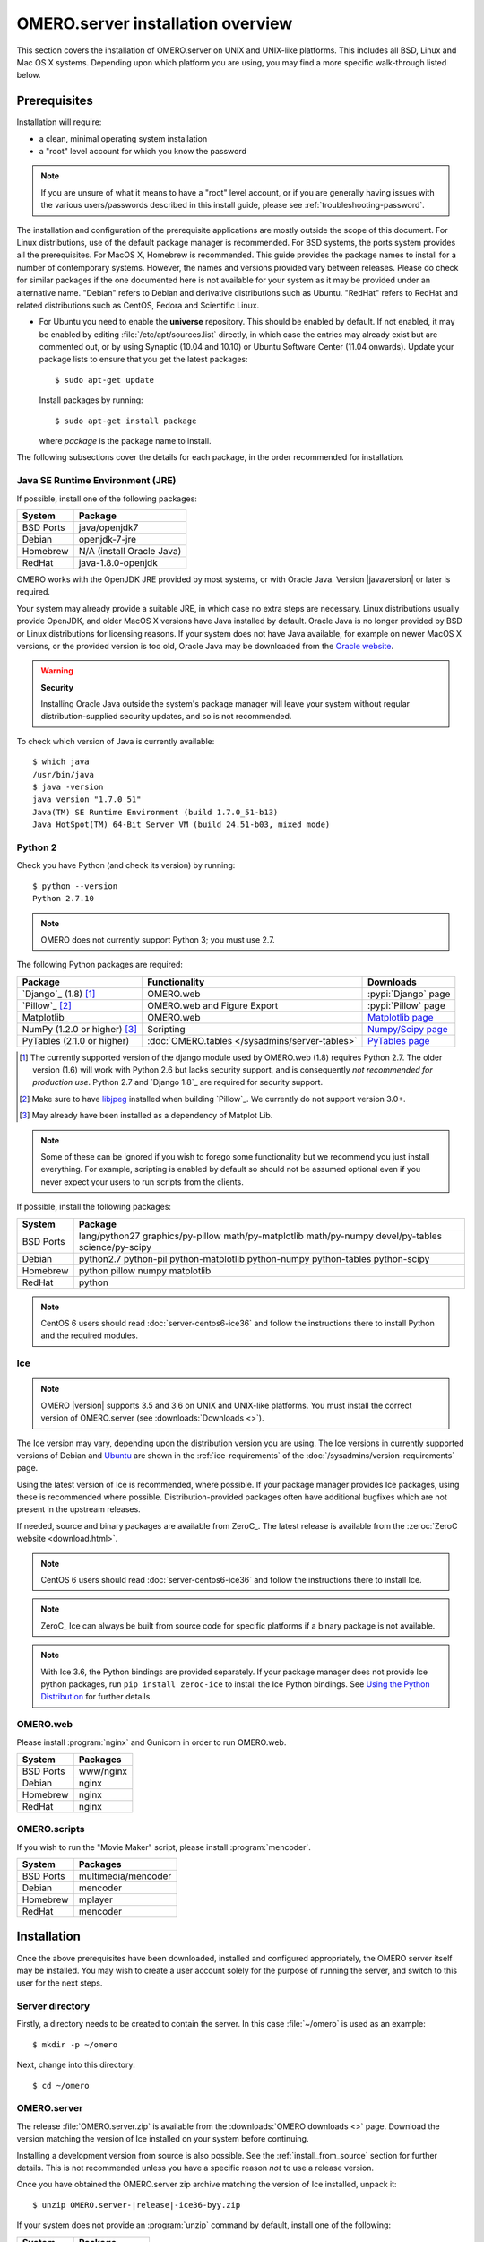 OMERO.server installation overview
==================================

This section covers the installation of OMERO.server on UNIX and
UNIX-like platforms. This includes all BSD, Linux and Mac OS X
systems. Depending upon which platform you are using, you may find a
more specific walk-through listed below.

.. seealso::

    :doc:`server-centos6-ice36`
        Instructions for installing OMERO.server from scratch on
        CentOS 6 with Python 2.7 and Ice 3.6.

    :doc:`server-centos7-ice36`
        Instructions for installing OMERO.server from scratch on
        CentOS 7 with Ice 3.6.

    :doc:`server-ubuntu-ice36`
        Instructions for installing OMERO.server from scratch on
        Ubuntu 14.04 and Ubuntu 16.04 with Ice 3.6.

    :doc:`server-debian9-ice36`
        Instructions for installing OMERO.server from scratch on
        Debian 9 with Ice 3.6.

    :doc:`server-install-homebrew`
        Instructions for installing and building OMERO.server on Mac
        OS X with Homebrew using our special formulas (i.e. from the
        source code via Homebrew). It is aimed at **developers**
        since typically MacOS X is not suited for serious server deployment.
        **You do not need to refer to this
        page to install the prerequisites with Homebrew and then
        install the server zip from the downloads page.**


Prerequisites
-------------

Installation will require:

- a clean, minimal operating system installation
- a "root" level account for which you know the password

.. note::
    If you are unsure of what it means to have a "root" level account,
    or if you are generally having issues with the various
    users/passwords described in this install guide, please see
    :ref:`troubleshooting-password`.

The installation and configuration of the prerequisite applications
are mostly outside the scope of this document. For Linux
distributions, use of the default package manager is recommended. For
BSD systems, the ports system provides all the prerequisites. For
MacOS X, Homebrew is recommended. This guide provides the package
names to install for a number of contemporary systems. However, the
names and versions provided vary between releases. Please do check for
similar packages if the one documented here is not available for your
system as it may be provided under an alternative name. "Debian"
refers to Debian and derivative distributions such as Ubuntu.
"RedHat" refers to RedHat and related distributions such as CentOS,
Fedora and Scientific Linux.

* For Ubuntu you need to enable the **universe** repository. This
  should be enabled by default. If not enabled, it may be enabled by
  editing :file:`/etc/apt/sources.list` directly, in which case the
  entries may already exist but are commented out, or by using
  Synaptic (10.04 and 10.10) or Ubuntu Software Center (11.04
  onwards). Update your package lists to ensure that you get the
  latest packages::

    $ sudo apt-get update

  Install packages by running::

    $ sudo apt-get install package

  where *package* is the package name to install.


.. _server-requirements:


The following subsections cover the details for each package, in the
order recommended for installation.

Java SE Runtime Environment (JRE)
^^^^^^^^^^^^^^^^^^^^^^^^^^^^^^^^^

If possible, install one of the following packages:

+-----------+---------------------------+
| System    | Package                   |
+===========+===========================+
| BSD Ports | java/openjdk7             |
+-----------+---------------------------+
| Debian    | openjdk-7-jre             |
+-----------+---------------------------+
| Homebrew  | N/A (install Oracle Java) |
+-----------+---------------------------+
| RedHat    | java-1.8.0-openjdk        |
+-----------+---------------------------+

OMERO works with the OpenJDK JRE provided by most systems, or with
Oracle Java. Version |javaversion| or later is required.

Your system may already provide a suitable JRE, in which case no extra steps
are necessary. Linux distributions usually provide OpenJDK, and older MacOS X
versions have Java installed by default. Oracle Java is no longer provided by
BSD or Linux distributions for licensing reasons. If your system does not have
Java available, for example on newer MacOS X versions, or the provided
version is too old, Oracle Java may be downloaded from the `Oracle
website
<http://www.oracle.com/technetwork/java/javase/downloads/index.html>`_.

.. warning:: **Security**

    Installing Oracle Java outside the system's package manager will
    leave your system without regular distribution-supplied security
    updates, and so is not recommended.


To check which version of Java is currently available::

    $ which java
    /usr/bin/java
    $ java -version
    java version "1.7.0_51"
    Java(TM) SE Runtime Environment (build 1.7.0_51-b13)
    Java HotSpot(TM) 64-Bit Server VM (build 24.51-b03, mixed mode)

Python 2
^^^^^^^^

Check you have Python (and check its version) by running:

::

    $ python --version
    Python 2.7.10

.. note:: OMERO does not currently support Python 3; you must use 2.7.

The following Python packages are required:

.. list-table::
    :header-rows: 1

    * - Package
      - Functionality
      - Downloads

    * - `Django`_ (1.8) [1]_
      - OMERO.web
      - :pypi:`Django` page

    * - `Pillow`_ [2]_
      - OMERO.web and Figure Export
      - :pypi:`Pillow` page

    * - Matplotlib_
      - OMERO.web
      - `Matplotlib page <http://matplotlib.org/>`_

    * - NumPy (1.2.0 or higher) [3]_
      - Scripting
      - `Numpy/Scipy page <http://www.scipy.org/Download>`_

    * - PyTables (2.1.0 or higher)
      - :doc:`OMERO.tables </sysadmins/server-tables>`
      - `PyTables page <https://pytables.github.io/downloads.html>`_

.. [1] The currently supported version of the django module used by
       OMERO.web (1.8) requires Python 2.7. The older version (1.6)
       will work with Python 2.6 but lacks security support, and is
       consequently *not recommended for production use*. Python 2.7
       and `Django 1.8`_ are required for security support.

.. [2] Make sure to have `libjpeg <http://libjpeg.sourceforge.net/>`_ 
       installed when building `Pillow`_. We currently do not 
       support version 3.0+.

.. [3] May already have been installed as a dependency of Matplot Lib.

.. note::
    Some of these can be ignored if you wish to forego some
    functionality but we recommend you just install everything. For
    example, scripting is enabled by default so should not be assumed
    optional even if you never expect your users to run scripts from
    the clients.

If possible, install the following packages:

.. list-table::
    :header-rows: 1
    :widths: 1,8

    * - System
      - Package

    * - BSD Ports
      - lang/python27 graphics/py-pillow math/py-matplotlib math/py-numpy devel/py-tables science/py-scipy

    * - Debian
      - python2.7 python-pil python-matplotlib python-numpy python-tables python-scipy

    * - Homebrew
      - python pillow numpy matplotlib

    * - RedHat
      - python

.. note::
    CentOS 6 users should read :doc:`server-centos6-ice36`
    and follow the instructions there to install Python and the required modules.

Ice
^^^

.. note::

    OMERO |version| supports 3.5 and 3.6 on UNIX and UNIX-like platforms. You
    must install the correct version of OMERO.server (see
    :downloads:`Downloads <>`).

The Ice version may vary, depending upon the distribution version you
are using. The Ice versions in currently supported versions of Debian
and `Ubuntu <https://wiki.ubuntu.com/Releases>`_ are shown in the
:ref:`ice-requirements` of the :doc:`/sysadmins/version-requirements` page.

Using the latest version of Ice is recommended, where possible. If
your package manager provides Ice packages, using these is recommended
where possible. Distribution-provided packages often have additional
bugfixes which are not present in the upstream releases.

If needed, source and binary packages are available from ZeroC_. The
latest release is available from the :zeroc:`ZeroC website
<download.html>`.

.. note::
    CentOS 6 users should read :doc:`server-centos6-ice36`
    and follow the instructions there to install Ice.

.. note::
    ZeroC_ Ice can always be built from source code for specific
    platforms if a binary package is not available.

.. note::
    With Ice 3.6, the Python bindings are provided separately. If
    your package manager does not provide Ice python packages, run
    ``pip install zeroc-ice`` to install the Ice Python bindings.
    See `Using the Python Distribution
    <https://doc.zeroc.com/display/Ice36/Using+the+Python+Distribution>`__
    for further details.

OMERO.web
^^^^^^^^^

Please install :program:`nginx` and Gunicorn in order to run OMERO.web.

+-----------+--------------------------------------+
| System    | Packages                             |
+===========+======================================+
| BSD Ports | www/nginx                            |
+-----------+--------------------------------------+
| Debian    | nginx                                |
+-----------+--------------------------------------+
| Homebrew  | nginx                                |
+-----------+--------------------------------------+
| RedHat    | nginx                                |
+-----------+--------------------------------------+

OMERO.scripts
^^^^^^^^^^^^^

If you wish to run the "Movie Maker" script, please install :program:`mencoder`.

+-----------+---------------------+
| System    | Packages            |
+===========+=====================+
| BSD Ports | multimedia/mencoder |
+-----------+---------------------+
| Debian    | mencoder            |
+-----------+---------------------+
| Homebrew  | mplayer             |
+-----------+---------------------+
| RedHat    | mencoder            |
+-----------+---------------------+

Installation
------------

Once the above prerequisites have been downloaded, installed and
configured appropriately, the OMERO server itself may be installed.
You may wish to create a user account solely for the purpose of
running the server, and switch to this user for the next steps.

Server directory
^^^^^^^^^^^^^^^^

Firstly, a directory needs to be created to contain the server. In
this case :file:`~/omero` is used as an example::

    $ mkdir -p ~/omero

Next, change into this directory::

    $ cd ~/omero


OMERO.server
^^^^^^^^^^^^

The release :file:`OMERO.server.zip` is available from the
:downloads:`OMERO downloads <>` page. Download the version matching
the version of Ice installed on your system before continuing.

Installing a development version from source is also possible. See the
:ref:`install_from_source` section for further details. This is not
recommended unless you have a specific reason *not* to use a release
version.

Once you have obtained the OMERO.server zip archive matching the version
of Ice installed, unpack it:

.. parsed-literal::

    $ unzip OMERO.server-|release|-ice36-byy.zip

If your system does not provide an :program:`unzip` command by
default, install one of the following:

+-----------+-----------------+
| System    | Package         |
+===========+=================+
| BSD Ports | archivers/unzip |
+-----------+-----------------+
| Debian    | unzip           |
+-----------+-----------------+
| Homebrew  | unzip           |
+-----------+-----------------+
| RedHat    | unzip           |
+-----------+-----------------+


Optionally, give your OMERO software install a short name to save some
typing later, to reflect what you set :envvar:`OMERO_PREFIX` to in the
:ref:`server_env` section, below:

.. parsed-literal::

    $ ln -s OMERO.server-|release|-ice36-byy OMERO.server

This will also ease installation of newer versions of the server at a
later date, by simply updating the link.

.. _server_env:

Environment variables
---------------------

If using distribution-provided packages such as Debian or RPM
packages, or via the homebrew or macports package manager, it should
not be necessary to set any environment variables. However, if using
third-party packages for any required components, several variables
may require setting in order for them to function correctly.

Please note that the precise details of these environment variables
can change as new versions of software are released.

There are several methods for setting environment variables; which is
most appropriate will depend upon how the OMERO server is started.
Options include:

:file:`/etc/security/pam_env.conf`
  Global environment set at login by PAM
:file:`/etc/profile` or :file:`/etc/profile.d/omero`
  Global Bourne shell defaults (also used by derived shells such as :program:`bash` and :program:`zsh`)
:file:`~/.profile`
  User's Bourne shell defaults (also used by derived shells)
:file:`/etc/bash.bashrc`
  Global :program:`bash` defaults
:file:`~/.bashrc`, :file:`~/.bash_profile` or :file:`~/.bash_login`
  User's :program:`bash` configuration.

If OMERO is started as a service using an init script, a global
setting should be preferred. If being started by hand using a
particular user, a user-specific configuration file may be more
appropriate.

The following environment variables may be configured:

:envvar:`LD_LIBRARY_PATH` (Linux) or :envvar:`DYLD_LIBRARY_PATH` (MacOS X)
  The Ice and PostgreSQL libraries must be on the library search path.
  If using the packages provided by your distribution, this will
  already be the case. If using third-party binary distributions the
  :file:`lib` (or :file:`lib64` if present and using a 64-bit system)
  directory for each will require adding to the library search path.
:envvar:`OMERO_PREFIX`
  This is not strictly required, but may be set for convenience to
  point to the OMERO server installation, and is used in this
  documentation as a shorthand for the installation path.
:envvar:`OMERO_TMPDIR`
  Directory used for temporary files. If the home directory of the
  user running the OMERO server is located on a slow filesystem, such
  as NFS, this may be used to store the temporary files on fast local
  storage.
:envvar:`PATH`
  The search path must include the programs :program:`java`,
  :program:`python`, :program:`icegridnode` and PostgreSQL commands
  such as :program:`psql`. If using the packages provided by your
  distribution, this will already be the case. If using third-party
  binary distributions such as the ZeroC Ice package, Oracle Java, or
  PostgreSQL, the :file:`bin` directory for each must be added to the
  path. The OMERO :file:`bin` directory may also be added to the
  search path (:file:`${OMERO_PREFIX}/bin` if :envvar:`OMERO_PREFIX`
  has been set).
:envvar:`PYTHONPATH`
  The Ice :file:`python` directory must be made available to python.
  If using the Ice packages provided by your distribution, this will
  already be the case. If using the ZeroC ice package, add the
  :file:`python` directory to the python path. For Ice 3.6, this
  should never be required.

.. warning::
    The :envvar:`OMERO_HOME` environment variable is used internally
    by OMERO. Unless you really know what you are doing, it is
    strongly recommended that you do not set this variable (see
    :doc:`/sysadmins/omero-home-prefix` for details). You can use a
    different name of your choice instead, indicated by
    :envvar:`OMERO_PREFIX` in this documentation.

After making any needed changes, either source the corresponding file
or log back in for them to take effect. Run ``env`` to check them.

.. note::
    CentOS 6 users should read :doc:`server-centos6-ice36` 
    and set the needed environment variables as documented.

Creating a database
-------------------

On most systems, a "postgres" user will be created which has admin
privileges, while the UNIX ``root`` user itself does *not* have admin
privileges. Therefore it is necessary to either become the
``postgres`` user, or use :program:`sudo` as shown below.

For the purposes of this guide, the following dummy data is used::

    Username: db_user
    Password: db_password
    Database: omero_database

.. warning:: **Security**

    These dummy values are examples only and should **not** be used.
    For a live or public server install these values should be altered
    to reflect your security requirements---i.e. use your own choice
    of username and password instead. These should **not** be the same
    username and/or password as your Linux/Mac/Windows root user!

    You should also consider restricting access to your server
    machine, but that is outside the scope of this document.

- Create a non-superuser database user and record the name and
  password used. You will need to configure OMERO to use this username
  and password later on.::

      $ sudo -u postgres createuser -P -D -R -S db_user
      Enter password for new role:       # db_password
      Enter it again:       # db_password

-  Create a database for OMERO to reside in::

      $ sudo -u postgres createdb -E UTF8 -O db_user omero_database

-  Check to make sure the database has been created, you have PostgreSQL
   client authentication correctly set up and the database is owned by
   the **db\_user** user.

   ::

       $ psql -h localhost -U db_user -l
       Password for user db_user: 
               List of databases
          Name         |  Owner   | Encoding  
       ----------------+----------+-----------
        omero_database | db_user  | UTF8
        postgres       | postgres | UTF8
        template0      | postgres | UTF8
        template1      | postgres | UTF8
       (4 rows)

If you have problems, especially with the last step, take a look at
:doc:`server-postgresql` since the authentication mechanism is
probably not properly configured.

Location for the your OMERO binary repository
---------------------------------------------

-  Create a directory for the OMERO binary data
   repository. :file:`/OMERO` is the default location and should be
   used unless you explicitly have a reason not to and know what you
   are doing.

-  This is *not* where you want the OMERO application to be installed,
   it is a *separate* directory which the OMERO.server will use to store
   binary data.

-  You can read more about the :doc:`OMERO binary repository <server-binary-repository>`.

   ::

       $ sudo mkdir /OMERO

-  Change the ownership of the directory. :file:`/OMERO` **must**
   either be owned by the user starting the server (it is currently
   owned by the system root) or that user **must** have permission to
   write to the directory. You can find out your username and edit the
   correct permissions as follows:

   ::

       $ whoami
       omero
       $ sudo chown -R omero /OMERO


Configuration
-------------

-   Optionally, review
    :file:`~/omero/OMERO.server/etc/omero.properties`, which contains
    all default settings. Do not edit this file---it is for reference
    only. Any configuration settings you would like to change can be
    changed in the next step. Alternatively, you can view a parsed
    version of the file under :doc:`/sysadmins/config` or parse it
    yourself with :omerocmd:`config parse`.

-   Change any settings that are necessary using :omerocmd:`config`,
    including the name and/or password for the 'db\_user' database
    user you chose above or the database name if it is not
    "omero\_database". (Quotes are only necessary if the value could
    be misinterpreted by the shell. See :forum:`link
    <viewtopic.php?f=5&t=360#p922>`)

    ::

        $ cd ~/omero/OMERO.server
        $ bin/omero config set omero.db.name 'omero_database'
        $ bin/omero config set omero.db.user 'db_user'
        $ bin/omero config set omero.db.pass 'db_password'

    You can also check the values that have been set using::

        $ cd ~/omero/OMERO.server
        $ bin/omero config get

-   If you have chosen a non-standard :doc:`OMERO binary repository
    <server-binary-repository>` location above, be sure to configure
    the :property:`omero.data.dir` property. For example, to use
    :file:`/srv/omero`::

    $ omero config set omero.data.dir /srv/omero

-   Create the OMERO database initialization script. You will need to
    provide a password for the newly created OMERO root user, either by
    using the ``--password`` argument or by entering it when prompted.
    Note that this password is for the root user of the
    **OMERO.server**, and is not related to the root system user or a
    PostgreSQL user role.

    .. parsed-literal::

        $ cd ~/omero/OMERO.server
        $ bin/omero db script --password omero_root_password

    .. literalinclude:: /downloads/cli/db-script-example.txt

   .. warning:: **Security**

      For illustrative purposes, the default password for the OMERO
      root user is shown as ``omero_root_password``. However, you
      should **not** use this default values for your installation,
      but use your own choice of password instead. This should **not**
      be the same password as your Linux/Mac/Windows root user or the
      database user!

-   Initialize your database with the script.

    .. parsed-literal::

        $ psql -h localhost -U db_user omero_database < |current_dbver|.sql

    At this point you should see some output from PostgreSQL as it
    installs the schema for new OMERO database.

-   Before starting the OMERO.server, run the OMERO diagnostics script to
    check that all of the settings are correct, e.g.

    ::

        $ bin/omero admin diagnostics

-   You can now start the server using::

         $ bin/omero admin start
         Creating var/master
         Initializing var/log
         Creating var/registry
         No descriptor given. Using etc/grid/default.xml

-   If multiple users have access to the system running OMERO you should
    restrict access to the :file:`OMERO.server/etc` and
    :file:`OMERO.server/var` directories, for example by changing the
    permissions on them::

        $ chmod 700 ~/omero/OMERO.server/etc ~/omero/OMERO.server/var

    You should also consider restricting access to the OMERO data repository.
    The required permissions will depend on whether you are using
    :doc:`/sysadmins/import-scenarios`.

-   Test that you can log in as "root", either with the OMERO.insight
    client or on the command-line::

         $ bin/omero login
         Server: [localhost]
         Username: [root]
         Password:         # omero_root_password

    You will be prompted for an OMERO username and password. Use the
    username and password set when running ``bin/omero db script``.

-   If your users are going to be importing many files in one go, for example
    multiple plates, you should make sure you set the maximum number of open
    files to a sensible level (i.e. at least 8K for production systems, 16K
    for bigger machines). See :ref:`ulimit` for more information.

JVM memory settings
-------------------

The OMERO server starts a number of Java services. Memory settings for
these are calculated on a system-by-system basis. An attempt has been
made to have usable settings out of the box, but if you can afford to
provide OMERO with more memory, it will certainly improve your overall
performance. See :ref:`jvm_memory_settings` on how to tune the JVM.

OMERO.web and administration
----------------------------

In order to deploy OMERO.web in a production environment such as
Nginx please follow the instructions under
:doc:`install-web`.


.. note::
    The internal Django webserver can be used for evaluation and development. 
    In this case please follow the instructions under 
    :doc:`/developers/Web/Deployment`.


Enabling movie creation from OMERO.
-----------------------------------

OMERO has a facility to create AVI/MPEG Movies from images. The page
:doc:`/sysadmins/omeromovie` details how to enable it.

Post-installation items
-----------------------

Backup
^^^^^^

One of your first steps after putting your OMERO server into
production should be deciding on when and how you are going to
:doc:`backup your database and binary data
</sysadmins/server-backup-and-restore>`. Please do not omit this step.

Security
^^^^^^^^

It is also now recommended that you read the
:doc:`/sysadmins/server-security` page to get a good idea as to what
you need to do to get OMERO clients speaking to your newly installed
OMERO.server in accordance with your institution or company's security
policy.

Advanced configuration
^^^^^^^^^^^^^^^^^^^^^^

Once you have the base server running, you may want to try enabling
some of the advanced features such as :doc:`/sysadmins/dropbox` or
:doc:`/sysadmins/server-ldap`. If you have **Flex data**, you may
want to watch :snapshot:`the HCS configuration screencast
<movies/omero-4-1/mov/FlexPreview4.1-configuration.mov>`. See
:doc:`/sysadmins/config` on how to get the most out of your server.

Troubleshooting
^^^^^^^^^^^^^^^

My OMERO install doesn't work! What do I do now? Examine the
:doc:`/sysadmins/troubleshooting` page and if all else fails post a
message to our :mailinglist:`ome-users` mailing list discussed on the
:doc:`/users/community-resources` page. Especially the
:ref:`server_fails_to_start` and :ref:`remote_clients_cannot_connect`
sections are a good starting point.

OMERO diagnostics
^^^^^^^^^^^^^^^^^

If you want help with your server installation, please include the
output of the diagnostics command:

.. parsed-literal::

    $ bin/omero admin diagnostics

    ================================================================================
    OMERO Diagnostics |release|
    ================================================================================

    Commands:   java -version                  1.7.0     (/usr/bin/java)
    Commands:   python -V                      2.7.9     (/usr/bin/python)
    Commands:   icegridnode --version          3.6.3     (/usr/bin/icegridnode)
    Commands:   icegridadmin --version         3.6.3     (/usr/bin/icegridadmin)
    Commands:   psql --version                 9.4.5    (/usr/bin/psql)

    Server:     icegridnode                    running
    Server:     Blitz-0                        active (pid = 30324, enabled)
    Server:     DropBox                        active (pid = 30343, enabled)
    Server:     FileServer                     active (pid = 30345, enabled)
    Server:     Indexer-0                      active (pid = 30348, enabled)
    Server:     MonitorServer                  active (pid = 30351, enabled)
    Server:     OMERO.Glacier2                 active (pid = 30353, enabled)
    Server:     OMERO.IceStorm                 active (pid = 30376, enabled)
    Server:     PixelData-0                    active (pid = 30393, enabled)
    Server:     Processor-0                    active (pid = 30394, enabled)
    Server:     Tables-0                       inactive (disabled)
    Server:     TestDropBox                    inactive (enabled)

    OMERO:      SSL port                       4064
    OMERO:      TCP port                       4063

    Log dir:    /home/omero/OMERO.server-5.0.1-ice35-b21/var/log exists

    Log files:  Blitz-0.log                    3.0 MB        errors=0    warnings=9
    Log files:  DropBox.log                    4.0 KB        errors=0    warnings=1
    Log files:  FileServer.log                 0.0 KB
    Log files:  Indexer-0.log                  10.0 KB       errors=0    warnings=5
    Log files:  MonitorServer.log              2.0 KB
    Log files:  OMEROweb.log                   642.0 KB      errors=0    warnings=1
    Log files:  OMEROweb_request.log           0.0 KB
    Log files:  PixelData-0.log                7.0 KB        errors=0    warnings=4
    Log files:  Processor-0.log                2.0 KB        errors=0    warnings=1
    Log files:  Tables-0.log                   n/a
    Log files:  TestDropBox.log                n/a
    Log files:  master.err                     0.0 KB        errors=2    warnings=0
    Log files:  master.out                     0.0 KB
    Log files:  Total size                     3.83 MB

    Environment:OMERO_HOME=(unset)
    Environment:OMERO_NODE=(unset)
    Environment:OMERO_MASTER=(unset)
    Environment:OMERO_TEMPDIR=(unset)
    Environment:PATH=/usr/local/bin:/usr/bin:/bin
    Environment:ICE_HOME=(unset)
    Environment:LD_LIBRARY_PATH=(unset)
    Environment:DYLD_LIBRARY_PATH=(unset)

    OMERO SSL port:4064                           
    OMERO TCP port:4063  
    OMERO data dir: '/OMERO'        Exists? True    Is writable? True
    OMERO temp dir: '/home/omero/tmp'        Exists? True    Is writable? True   (Size: 0)

    JVM settings: Blitz-${index}                -Xmx621m -XX:MaxPermSize=512m -XX:+IgnoreUnrecognizedVMOptions
    JVM settings: Indexer-${index}              -Xmx414m -XX:MaxPermSize=512m -XX:+IgnoreUnrecognizedVMOptions
    JVM settings: PixelData-${index}            -Xmx621m -XX:MaxPermSize=512m -XX:+IgnoreUnrecognizedVMOptions
    JVM settings: Repository-${index}           -Xmx414m -XX:MaxPermSize=512m -XX:+IgnoreUnrecognizedVMOptions

    OMERO.web status... [RUNNING] (PID 16952)
    Django version: 1.8.7


Update notification
^^^^^^^^^^^^^^^^^^^

Your OMERO.server installation will check for updates each time it is
started from the *Open Microscopy Environment* update server. If you
wish to disable this functionality you should do so now as outlined on
the :doc:`/sysadmins/UpgradeCheck` page.


